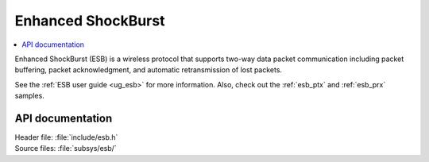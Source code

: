 .. _esb_readme:

Enhanced ShockBurst
###################

.. contents::
   :local:
   :depth: 2

Enhanced ShockBurst (ESB) is a wireless protocol that supports two-way data packet communication including packet buffering, packet acknowledgment, and automatic retransmission of lost packets.

See the :ref:`ESB user guide <ug_esb>` for more information.
Also, check out the :ref:`esb_ptx` and :ref:`esb_prx` samples.

API documentation
*****************

| Header file: :file:`include/esb.h`
| Source files: :file:`subsys/esb/`

.. doxygengroup:: esb
   :project: nrf
   :members:
